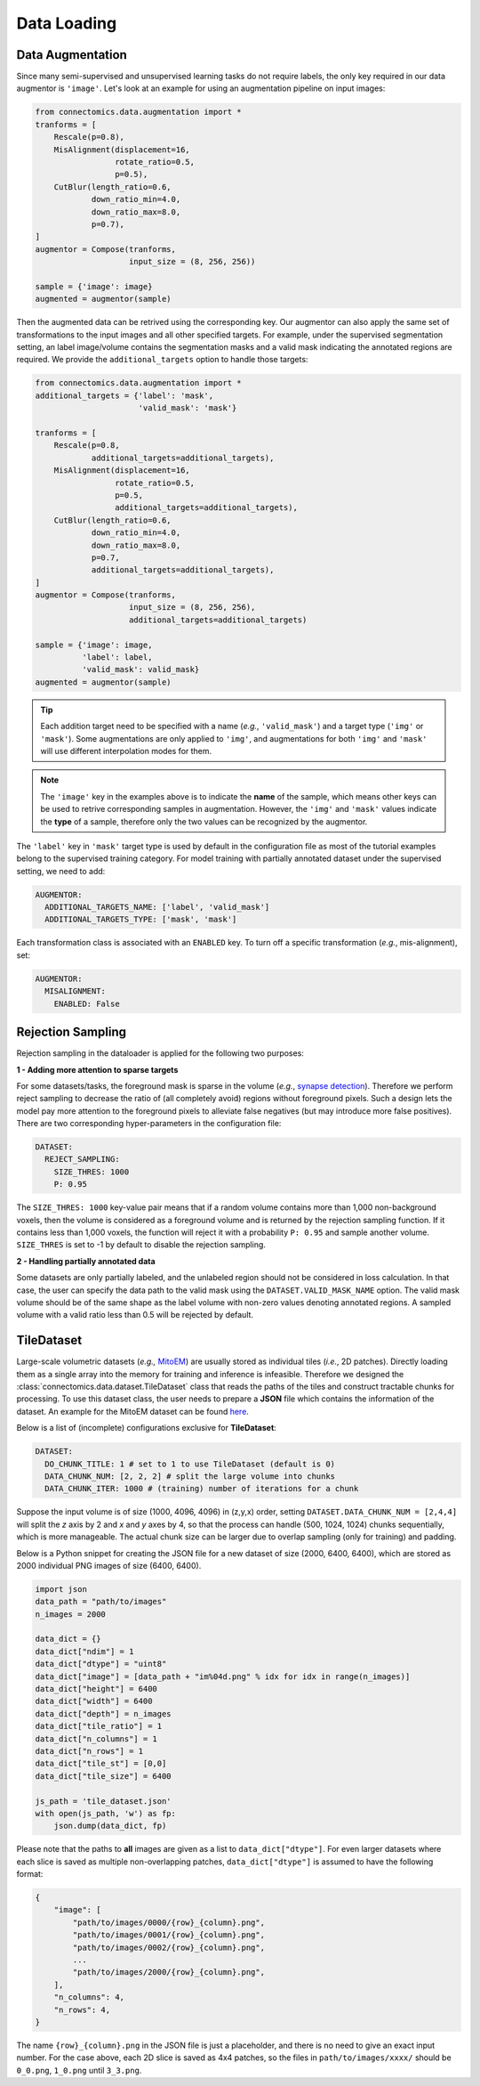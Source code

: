 Data Loading
==============

Data Augmentation
------------------

Since many semi-supervised and unsupervised learning tasks do not require labels, the only key required in our 
data augmentor is ``'image'``. Let's look at an example for using an augmentation pipeline on input images:

.. code-block:: python

    from connectomics.data.augmentation import *
    tranforms = [
        Rescale(p=0.8),
        MisAlignment(displacement=16, 
                     rotate_ratio=0.5, 
                     p=0.5),
        CutBlur(length_ratio=0.6,
                down_ratio_min=4.0,
                down_ratio_max=8.0,
                p=0.7),
    ]
    augmentor = Compose(tranforms,
                        input_size = (8, 256, 256))
    
    sample = {'image': image}
    augmented = augmentor(sample)

Then the augmented data can be retrived using the corresponding key. Our augmentor can also apply the same set 
of transformations to the input images and all other specified targets. For example, under the supervised
segmentation setting, an label image/volume contains the segmentation masks and a valid mask indicating the
annotated regions are required. We provide the ``additional_targets`` option to handle those targets:

.. code-block:: python

    from connectomics.data.augmentation import *
    additional_targets = {'label': 'mask', 
                          'valid_mask': 'mask'}

    tranforms = [
        Rescale(p=0.8,
                additional_targets=additional_targets),
        MisAlignment(displacement=16, 
                     rotate_ratio=0.5, 
                     p=0.5,
                     additional_targets=additional_targets),
        CutBlur(length_ratio=0.6,
                down_ratio_min=4.0,
                down_ratio_max=8.0,
                p=0.7,
                additional_targets=additional_targets),
    ]
    augmentor = Compose(tranforms,
                        input_size = (8, 256, 256),
                        additional_targets=additional_targets)
    
    sample = {'image': image, 
              'label': label,
              'valid_mask': valid_mask}
    augmented = augmentor(sample)

.. tip::

    Each addition target need to be specified with a name (*e.g.*, ``'valid_mask'``) and a target type (``'img'`` or ``'mask'``). Some augmentations are only
    applied to ``'img'``, and augmentations for both ``'img'`` and ``'mask'`` will use different interpolation modes for them.

.. note::

    The ``'image'`` key in the examples above is to indicate the **name** of the sample, which means other keys can be used
    to retrive corresponding samples in augmentation. However, the ``'img'`` and ``'mask'`` values indicate the **type** of 
    a sample, therefore only the two values can be recognized by the augmentor.   

The ``'label'`` key in ``'mask'`` target type is used by default in the configuration file as most of the tutorial examples belong to the supervised 
training category. For model training with partially annotated dataset under the supervised setting, we need to add:

.. code-block:: yaml

    AUGMENTOR:
      ADDITIONAL_TARGETS_NAME: ['label', 'valid_mask']
      ADDITIONAL_TARGETS_TYPE: ['mask', 'mask']

Each transformation class is associated with an ``ENABLED`` key. To turn off a specific transformation (*e.g.*, mis-alignment), set:

.. code-block:: yaml

    AUGMENTOR:
      MISALIGNMENT: 
        ENABLED: False

Rejection Sampling
-------------------

Rejection sampling in the dataloader is applied for the following two purposes:

**1 - Adding more attention to sparse targets**

For some datasets/tasks, the foreground mask is sparse in the volume (*e.g.*, `synapse detection <../tutorials/synapse.html>`_). 
Therefore we perform reject sampling to decrease the ratio of (all completely avoid) regions without foreground pixels. 
Such a design lets the model pay more attention to the foreground pixels to alleviate false negatives (but may introduce
more false positives). There are two corresponding hyper-parameters in the configuration file:

.. code-block:: yaml

    DATASET:
      REJECT_SAMPLING:
        SIZE_THRES: 1000
        P: 0.95

The ``SIZE_THRES: 1000`` key-value pair means that if a random volume contains more than 1,000 non-background voxels, then
the volume is considered as a foreground volume and is returned by the rejection sampling function. If it contains less
than 1,000 voxels, the function will reject it with a probability ``P: 0.95`` and sample another volume. ``SIZE_THRES`` is
set to -1 by default to disable the rejection sampling.

**2 - Handling partially annotated data**

Some datasets are only partially labeled, and the unlabeled region should not be considered in loss calculation. In that case,
the user can specify the data path to the valid mask using the ``DATASET.VALID_MASK_NAME`` option. The valid mask volume should
be of the same shape as the label volume with non-zero values denoting annotated regions. A sampled volume with a valid ratio
less than 0.5 will be rejected by default.


TileDataset
------------

Large-scale volumetric datasets (*e.g.,* `MitoEM <https://mitoem.grand-challenge.org>`_) are usually stored as individual 
tiles (*i.e.*, 2D patches). Directly loading them as a single array into the memory for training and inference is infeasible. 
Therefore we designed the :class:`connectomics.data.dataset.TileDataset` class that reads the paths of the tiles and 
construct tractable chunks for processing. To use this dataset class, the user needs to prepare a **JSON** file which contains
the information of the dataset. An example for the MitoEM dataset can be 
found `here <https://raw.githubusercontent.com/zudi-lin/pytorch_connectomics/master/configs/MitoEM/im_train.json>`_.

Below is a list of (incomplete) configurations exclusive for **TileDataset**:

.. code-block:: yaml

    DATASET:
      DO_CHUNK_TITLE: 1 # set to 1 to use TileDataset (default is 0)
      DATA_CHUNK_NUM: [2, 2, 2] # split the large volume into chunks
      DATA_CHUNK_ITER: 1000 # (training) number of iterations for a chunk

Suppose the input volume is of size (1000, 4096, 4096) in (z,y,x) order, setting ``DATASET.DATA_CHUNK_NUM = [2,4,4]`` will
split the *z* axis by 2 and *x* and *y* axes by 4, so that the process can handle (500, 1024, 1024) chunks sequentially, which 
is more manageable. The actual chunk size can be larger due to overlap sampling (only for training) and padding.

Below is a Python snippet for creating the JSON file for a new dataset of size (2000, 6400, 6400), which are stored as 
2000 individual PNG images of size (6400, 6400).

.. code-block:: python

    import json
    data_path = "path/to/images"
    n_images = 2000

    data_dict = {}
    data_dict["ndim"] = 1
    data_dict["dtype"] = "uint8"
    data_dict["image"] = [data_path + "im%04d.png" % idx for idx in range(n_images)]
    data_dict["height"] = 6400
    data_dict["width"] = 6400
    data_dict["depth"] = n_images
    data_dict["tile_ratio"] = 1
    data_dict["n_columns"] = 1
    data_dict["n_rows"] = 1
    data_dict["tile_st"] = [0,0]
    data_dict["tile_size"] = 6400

    js_path = 'tile_dataset.json'
    with open(js_path, 'w') as fp:
        json.dump(data_dict, fp)

Please note that the paths to **all** images are given as a list to ``data_dict["dtype"]``. For even larger datasets where
each slice is saved as multiple non-overlapping patches, ``data_dict["dtype"]`` is assumed to have the following format:

.. code-block:: json

    {
        "image": [
            "path/to/images/0000/{row}_{column}.png",
            "path/to/images/0001/{row}_{column}.png",
            "path/to/images/0002/{row}_{column}.png",
            ...
            "path/to/images/2000/{row}_{column}.png",
        ],
        "n_columns": 4,
        "n_rows": 4,
    }

The name ``{row}_{column}.png`` in the JSON file is just a placeholder, and there is no need to give an exact input number. 
For the case above, each 2D slice is saved as 4x4 patches, so the files in ``path/to/images/xxxx/`` should be ``0_0.png``, 
``1_0.png`` until ``3_3.png``.
